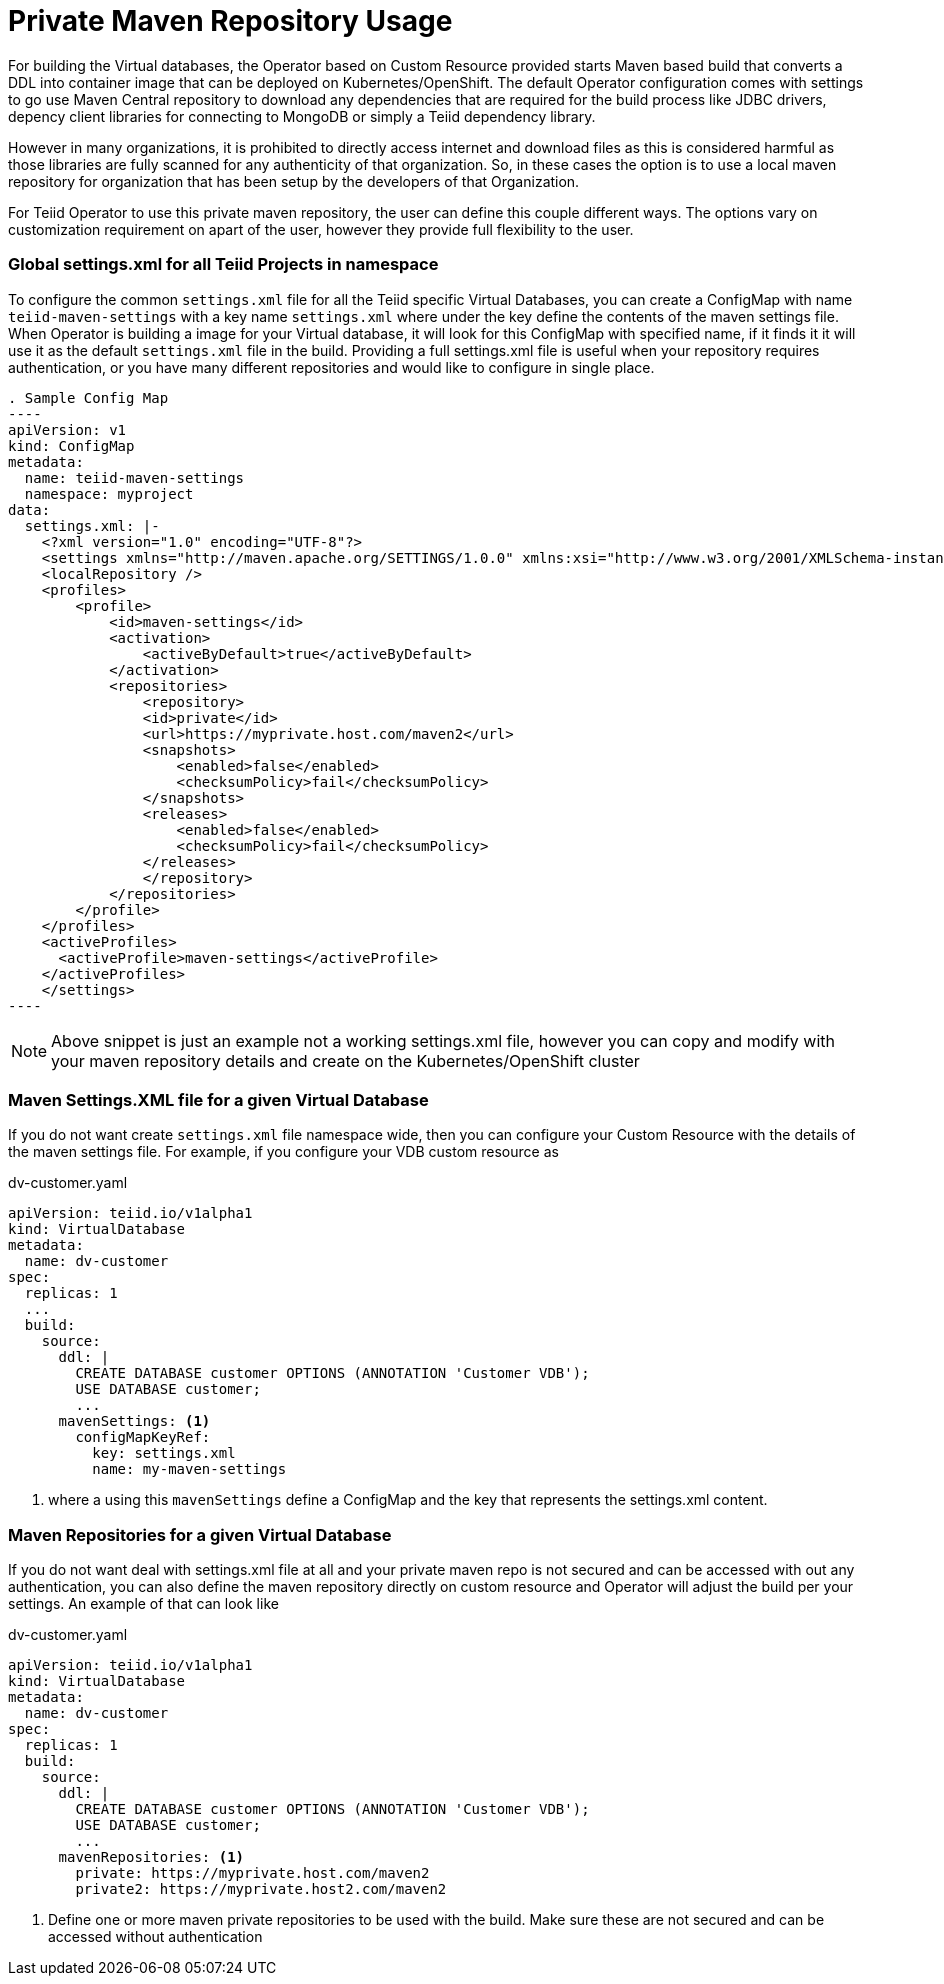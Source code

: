 # Private Maven Repository Usage

For building the Virtual databases, the Operator based on Custom Resource provided starts Maven based build that converts a DDL into container image that can be deployed on Kubernetes/OpenShift. The default Operator configuration comes with settings to go use Maven Central repository to download any dependencies that are required for the build process like JDBC drivers, depency client libraries for connecting to MongoDB or simply a Teiid dependency library.

However in many organizations, it is prohibited to directly access internet and download files as this is considered harmful as those libraries are fully scanned for any authenticity of that organization. So, in these cases the option is to use a local maven repository for organization that has been setup by the developers of that Organization.

For Teiid Operator to use this private maven repository, the user can define this couple different ways. The options vary on customization requirement on apart of the user, however they provide full flexibility to the user.

### Global settings.xml for all Teiid Projects in namespace

To configure the common `settings.xml` file for all the Teiid specific Virtual Databases, you can create a ConfigMap with name `teiid-maven-settings` with a key name `settings.xml` where under the key define the contents of the maven settings file. When Operator is building a image for your Virtual database, it will look for this ConfigMap with specified name, if it finds it it will use it as the default `settings.xml` file in the build. Providing a full settings.xml file is useful when your repository requires authentication, or you have many different repositories and would like to configure in single place.

[source, yaml]
. Sample Config Map
----
apiVersion: v1
kind: ConfigMap
metadata:
  name: teiid-maven-settings
  namespace: myproject
data:
  settings.xml: |-
    <?xml version="1.0" encoding="UTF-8"?>
    <settings xmlns="http://maven.apache.org/SETTINGS/1.0.0" xmlns:xsi="http://www.w3.org/2001/XMLSchema-instance" xsi:schemaLocation="http://maven.apache.org/SETTINGS/1.0.0 http://maven.apache.org/xsd/settings-1.0.0.xsd">
    <localRepository />
    <profiles>
        <profile>
            <id>maven-settings</id>
            <activation>
                <activeByDefault>true</activeByDefault>
            </activation>
            <repositories>
                <repository>
                <id>private</id>
                <url>https://myprivate.host.com/maven2</url>
                <snapshots>
                    <enabled>false</enabled>
                    <checksumPolicy>fail</checksumPolicy>
                </snapshots>
                <releases>
                    <enabled>false</enabled>
                    <checksumPolicy>fail</checksumPolicy>
                </releases>
                </repository>
            </repositories>
        </profile>
    </profiles>
    <activeProfiles>
      <activeProfile>maven-settings</activeProfile>
    </activeProfiles>
    </settings>
----

NOTE: Above snippet is just an example not a working settings.xml file, however you can copy and modify with your maven repository details and create on the Kubernetes/OpenShift cluster


### Maven Settings.XML file for a given Virtual Database

If you do not want create `settings.xml` file namespace wide, then you can configure your Custom Resource with the details of the maven settings file. For example, if you configure your VDB custom resource as

[source,yaml]
.dv-customer.yaml
----
apiVersion: teiid.io/v1alpha1
kind: VirtualDatabase
metadata:
  name: dv-customer
spec:
  replicas: 1 
  ...
  build:
    source:
      ddl: | 
        CREATE DATABASE customer OPTIONS (ANNOTATION 'Customer VDB');
        USE DATABASE customer;
        ...
      mavenSettings: <1>
        configMapKeyRef:
          key: settings.xml
          name: my-maven-settings      
----

<1> where a using this `mavenSettings` define a ConfigMap and the key that represents the settings.xml content.

### Maven Repositories for a given Virtual Database

If you do not want deal with settings.xml file at all and your private maven repo is not secured and can be accessed with out any authentication, you can also define the maven repository directly on custom resource and Operator will adjust the build per your settings. An example of that can look like

[source,yaml]
.dv-customer.yaml
----
apiVersion: teiid.io/v1alpha1
kind: VirtualDatabase
metadata:
  name: dv-customer
spec:
  replicas: 1 
  build:
    source:
      ddl: |
        CREATE DATABASE customer OPTIONS (ANNOTATION 'Customer VDB');
        USE DATABASE customer;
        ...
      mavenRepositories: <1>
        private: https://myprivate.host.com/maven2
        private2: https://myprivate.host2.com/maven2
----

<1> Define one or more maven private repositories to be used with the build. Make sure these are not secured and can be accessed without authentication